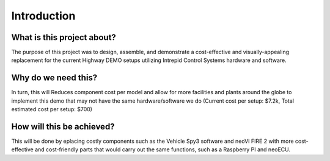 Introduction
============

What is this project about?
---------------------------

The purpose of this project was to design, assemble, and demonstrate a 
cost-effective and visually-appealing replacement for the current Highway 
DEMO setups utilizing Intrepid Control Systems hardware and software.

Why do we need this?
--------------------

In turn, this will Reduces component cost per model and allow for more facilities 
and plants around the globe to implement this demo that may not have the same 
hardware/software we do (Current cost per setup: $7.2k, Total estimated cost per setup: $700)

How will this be achieved?
--------------------------

This will be done by eplacing costly components such as the 
Vehicle Spy3 software and neoVI FIRE 2 with more cost-effective and cost-friendly 
parts that would carry out the same functions, such as a Raspberry PI and neoECU.